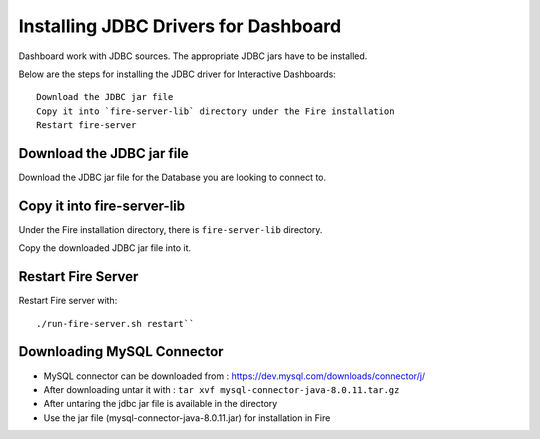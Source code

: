 Installing JDBC Drivers for Dashboard
=======================

Dashboard work with JDBC sources. The appropriate JDBC jars have to be installed.

Below are the steps for installing the JDBC driver for Interactive Dashboards::

  Download the JDBC jar file
  Copy it into `fire-server-lib` directory under the Fire installation
  Restart fire-server

Download the JDBC jar file
--------------------------

Download the JDBC jar file for the Database you are looking to connect to.

Copy it into fire-server-lib
--------------------------

Under the Fire installation directory, there is ``fire-server-lib`` directory.

Copy the downloaded JDBC jar file into it.


Restart Fire Server
------------

Restart Fire server with:: 

  ./run-fire-server.sh restart``

Downloading MySQL Connector
---------------------------

- MySQL connector can be downloaded from : https://dev.mysql.com/downloads/connector/j/
- After downloading untar it with : ``tar xvf mysql-connector-java-8.0.11.tar.gz`` 
- After untaring the jdbc jar file is available in the directory
- Use the jar file (mysql-connector-java-8.0.11.jar) for installation in Fire

